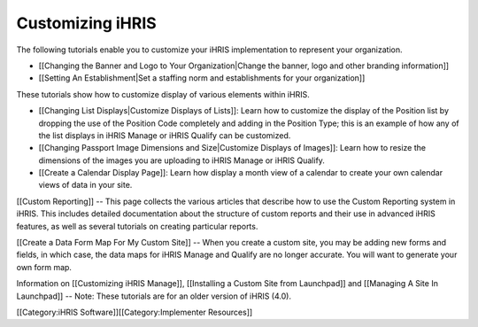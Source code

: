 Customizing iHRIS
=================

The following tutorials enable you to customize your iHRIS implementation to represent your organization. 



* [[Changing the Banner and Logo to Your Organization|Change the banner, logo and other branding information]]



* [[Setting An Establishment|Set a staffing norm and establishments for your organization]]


These tutorials show how to customize display of various elements within iHRIS.



* [[Changing List Displays|Customize Displays of Lists]]: Learn how to customize the display of the Position list by dropping the use of the Position Code completely and adding in the Position Type; this is an example of how any of the list displays in iHRIS Manage or iHRIS Qualify can be customized.



* [[Changing Passport Image Dimensions and Size|Customize Displays of Images]]: Learn how to resize the dimensions of the images you are uploading to iHRIS Manage or iHRIS Qualify.



* [[Create a Calendar Display Page]]: Learn how display a month view of a calendar to create your own calendar views of data in your site.


[[Custom Reporting]] -- This page collects the various articles that describe how to use the Custom Reporting system in iHRIS. This includes detailed documentation about the structure of custom reports and their use in advanced iHRIS features, as well as several tutorials on creating particular reports.


[[Create a Data Form Map For My Custom Site]] -- When you create a custom site, you may be adding new forms and fields, in which case, the data maps for iHRIS Manage and Qualify are no longer accurate. You will want to generate your own form map.


Information on [[Customizing iHRIS Manage]], [[Installing a Custom Site from Launchpad]] and [[Managing A Site In Launchpad]] -- Note: These tutorials are for an older version of iHRIS (4.0).


[[Category:iHRIS Software]][[Category:Implementer Resources]]
